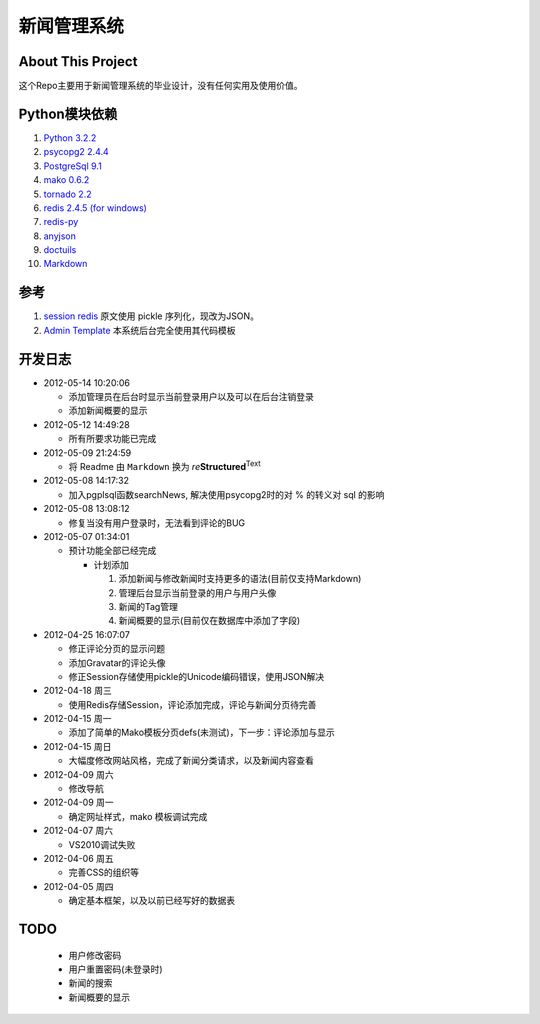 ======================
新闻管理系统
======================

About This Project
---------------------
这个Repo主要用于新闻管理系统的毕业设计，没有任何实用及使用价值。

Python模块依赖
--------------------
#. `Python 3.2.2`_
#. `psycopg2 2.4.4`_
#. `PostgreSql 9.1`_
#. `mako 0.6.2`_
#. `tornado 2.2`_
#. `redis 2.4.5 (for windows)`_
#. `redis-py`_
#. anyjson_
#. doctuils_ 
#. Markdown_ 

  
参考
-----------
#. `session redis`_ 原文使用 pickle 序列化，现改为JSON。
#. `Admin Template`_ 本系统后台完全使用其代码模板
  
开发日志
-----------
- 2012-05-14 10:20:06

  - 添加管理员在后台时显示当前登录用户以及可以在后台注销登录
  - 添加新闻概要的显示
  
- 2012-05-12 14:49:28

  - 所有所要求功能已完成
  
- 2012-05-09 21:24:59

  - 将 Readme 由 ``Markdown`` 换为 *re*\ **Structured**\ :sup:`Text`

- 2012-05-08 14:17:32

  - 加入pgplsql函数searchNews, 解决使用psycopg2时的对 % 的转义对 sql 的影响
  
- 2012-05-08 13:08:12

  - 修复当没有用户登录时，无法看到评论的BUG
  
- 2012-05-07 01:34:01

  - 预计功能全部已经完成

    - 计划添加

      #. 添加新闻与修改新闻时支持更多的语法(目前仅支持Markdown)
      #. 管理后台显示当前登录的用户与用户头像
      #. 新闻的Tag管理
      #. 新闻概要的显示(目前仅在数据库中添加了字段)
      
- 2012-04-25 16:07:07

  - 修正评论分页的显示问题
  - 添加Gravatar的评论头像
  - 修正Session存储使用pickle的Unicode编码错误，使用JSON解决
  
- 2012-04-18 周三

  - 使用Redis存储Session，评论添加完成，评论与新闻分页待完善
  
- 2012-04-15 周一

  - 添加了简单的Mako模板分页defs(未测试)，下一步：评论添加与显示
  
- 2012-04-15 周日

  - 大幅度修改网站风格，完成了新闻分类请求，以及新闻内容查看
  
- 2012-04-09 周六

  - 修改导航
  
- 2012-04-09 周一

  - 确定网址样式，mako 模板调试完成
  
- 2012-04-07 周六

  - VS2010调试失败
  
- 2012-04-06 周五

  - 完善CSS的组织等
  
- 2012-04-05 周四

  - 确定基本框架，以及以前已经写好的数据表

TODO
------------

  - 用户修改密码
  - 用户重置密码(未登录时)
  - 新闻的搜索
  - 新闻概要的显示

.. _`Python 3.2.2`: http://python.org
.. _`psycopg2 2.4.4`: http://initd.org/psycopg
.. _`PostgreSql 9.1`: http://postgresql.org
.. _`mako 0.6.2`: http://makotemplates.org
.. _`tornado 2.2`: https://github.com/facebook/tornado.git
.. _`redis 2.4.5 (for windows)`: https://github.com/dmajkic/redis.git
.. _`redis-py`: https://github.com/dcolish/redis-py.git
.. _anyjson: http://pypi.python.org/pypi/anyjson/0.3.1
.. _doctuils: http://docutils.sourceforge.net/rst.html
.. _Markdown: http://daringfireball.net/projects/markdown/
.. _`session redis`: http://tornadogists.org/1735032/
.. _`Admin Template`: http://github.com/
